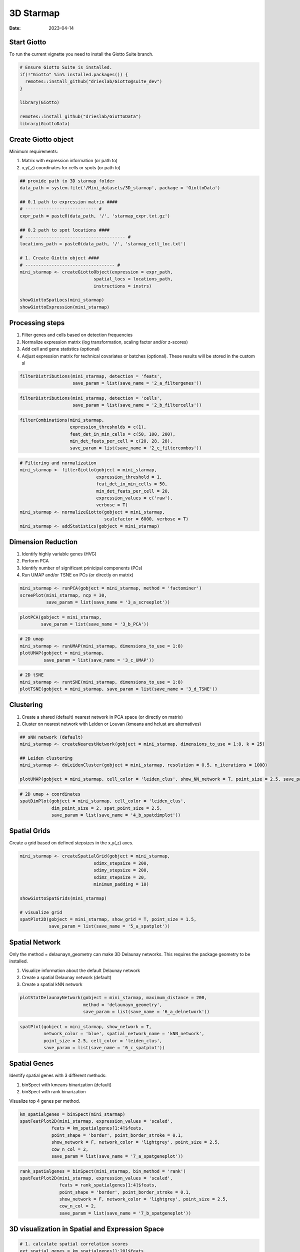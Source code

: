 ==========
3D Starmap 
==========

:Date: 2023-04-14

Start Giotto
============

To run the current vignette you need to install the Giotto Suite branch.

.. container:: cell

   .. code:: r
   
      # Ensure Giotto Suite is installed.
      if(!"Giotto" %in% installed.packages()) {
        remotes::install_github("drieslab/Giotto@suite_dev")
      }

      library(Giotto)
      
      remotes::install_github("drieslab/GiottoData")
      library(GiottoData)
      
Create Giotto object
====================

Minimum requirements:

1. Matrix with expression information (or path to)
2. x,y(,z) coordinates for cells or spots (or path to)

.. container:: cell

   .. code:: r 
      
      ## provide path to 3D starmap folder
      data_path = system.file('/Mini_datasets/3D_starmap', package = 'GiottoData')

      ## 0.1 path to expression matrix ####
      # --------------------------- #
      expr_path = paste0(data_path, '/', 'starmap_expr.txt.gz')

      ## 0.2 path to spot locations ####
      # -------------------------------------- #
      locations_path = paste0(data_path, '/', 'starmap_cell_loc.txt')

      # 1. Create Giotto object ####
      # ---------------------------------- #
      mini_starmap <- createGiottoObject(expression = expr_path,
                                  spatial_locs = locations_path,
                                  instructions = instrs)

      showGiottoSpatLocs(mini_starmap)
      showGiottoExpression(mini_starmap)

      
Processing steps
================

1. Filter genes and cells based on detection frequencies

2. Normalize expression matrix (log transformation, scaling factor and/or z-scores)

3. Add cell and gene statistics (optional)

4. Adjust expression matrix for technical covariates or batches (optional). These results will be stored in the custom sl

.. container:: cell

   .. code:: r
   
      filterDistributions(mini_starmap, detection = 'feats',
                          save_param = list(save_name = '2_a_filtergenes'))
                          
.. image:: https://github.com/PratishthaGuckhool/Giotto_site_suite/blob/master/inst/images/3DStarmap_images/2_a_filtergenes.png?raw=true
   :width: 50.0%
   
.. container:: cell

   .. code:: r
   
      filterDistributions(mini_starmap, detection = 'cells',
                          save_param = list(save_name = '2_b_filtercells'))

.. image:: https://github.com/PratishthaGuckhool/Giotto_site_suite/blob/master/inst/images/3DStarmap_images/2_b_filtercells.png?raw=true
   :width: 50.0%
   
.. container:: cell

   .. code:: r
   
      filterCombinations(mini_starmap,
                         expression_thresholds = c(1),
                         feat_det_in_min_cells = c(50, 100, 200),
                         min_det_feats_per_cell = c(20, 28, 28),
                         save_param = list(save_name = '2_c_filtercombos'))

.. image:: https://github.com/PratishthaGuckhool/Giotto_site_suite/blob/master/inst/images/3DStarmap_images/2_c_filtercombos.png?raw=true
   :width: 50.0%
   
.. container:: cell

   .. code:: r
   
      # Filtering and normalization
      mini_starmap <- filterGiotto(gobject = mini_starmap,
                                   expression_threshold = 1,
                                   feat_det_in_min_cells = 50,
                                   min_det_feats_per_cell = 20,
                                   expression_values = c('raw'),
                                   verbose = T)
      mini_starmap <- normalizeGiotto(gobject = mini_starmap,
                                      scalefactor = 6000, verbose = T)
      mini_starmap <- addStatistics(gobject = mini_starmap) 
      
Dimension Reduction
===================

1. Identify highly variable genes (HVG)

2. Perform PCA

3. Identify number of significant prinicipal components (PCs)

4. Run UMAP and/or TSNE on PCs (or directly on matrix)

.. container:: cell

   .. code:: r
   
      mini_starmap <- runPCA(gobject = mini_starmap, method = 'factominer')
      screePlot(mini_starmap, ncp = 30, 
                save_param = list(save_name = '3_a_screeplot'))

.. image:: https://github.com/PratishthaGuckhool/Giotto_site_suite/blob/master/inst/images/3DStarmap_images/3_a_screeplot.png?raw=true
   :width: 50.0%
   
.. container:: cell

   .. code:: r
   
      plotPCA(gobject = mini_starmap,
              save_param = list(save_name = '3_b_PCA'))

.. image:: https://github.com/PratishthaGuckhool/Giotto_site_suite/blob/master/inst/images/3DStarmap_images/3_b_PCA.png?raw=true
   :width: 50.0%
   
.. container:: cell

   .. code:: r
   
      # 2D umap
      mini_starmap <- runUMAP(mini_starmap, dimensions_to_use = 1:8)
      plotUMAP(gobject = mini_starmap,
               save_param = list(save_name = '3_c_UMAP'))

.. image:: https://github.com/PratishthaGuckhool/Giotto_site_suite/blob/master/inst/images/3DStarmap_images/3_c_UMAP.png?raw=true
   :width: 50.0%
   
.. container:: cell

   .. code:: r
   
      # 2D tSNE
      mini_starmap <- runtSNE(mini_starmap, dimensions_to_use = 1:8)
      plotTSNE(gobject = mini_starmap, save_param = list(save_name = '3_d_TSNE'))
      
.. image:: https://github.com/PratishthaGuckhool/Giotto_site_suite/blob/master/inst/images/3DStarmap_images/3_d_TSNE.png?raw=true
   :width: 50.0%
   
  
Clustering
==========

1. Create a shared (default) nearest network in PCA space (or directly on matrix)

2. Cluster on nearest network with Leiden or Louvan (kmeans and hclust are alternatives)

.. container:: cell

   .. code:: r
   
      ## sNN network (default)
      mini_starmap <- createNearestNetwork(gobject = mini_starmap, dimensions_to_use = 1:8, k = 25)

      ## Leiden clustering
      mini_starmap <- doLeidenCluster(gobject = mini_starmap, resolution = 0.5, n_iterations = 1000)

      plotUMAP(gobject = mini_starmap, cell_color = 'leiden_clus', show_NN_network = T, point_size = 2.5, save_param = list(save_name = '4_a_UMAP'))

.. image:: https://github.com/PratishthaGuckhool/Giotto_site_suite/blob/master/inst/images/3DStarmap_images/4_a_UMAP.png?raw=true
   :width: 50.0%
   
.. container:: cell

   .. code:: r
   
      # 2D umap + coordinates
      spatDimPlot(gobject = mini_starmap, cell_color = 'leiden_clus',
                  dim_point_size = 2, spat_point_size = 2.5,
                  save_param = list(save_name = '4_b_spatdimplot'))

.. image:: https://github.com/PratishthaGuckhool/Giotto_site_suite/blob/master/inst/images/3DStarmap_images/4_b_spatdimplot.png?raw=true
   :width: 50.0%
   
Spatial Grids
=============

Create a grid based on defined stepsizes in the x,y(,z) axes.

.. container:: cell

   .. code:: r
   
      mini_starmap <- createSpatialGrid(gobject = mini_starmap,
                                  sdimx_stepsize = 200,
                                  sdimy_stepsize = 200,
                                  sdimz_stepsize = 20,
                                  minimum_padding = 10)
                                  
      showGiottoSpatGrids(mini_starmap)
      
      # visualize grid
      spatPlot2D(gobject = mini_starmap, show_grid = T, point_size = 1.5,
                 save_param = list(save_name = '5_a_spatplot'))

.. image:: https://github.com/PratishthaGuckhool/Giotto_site_suite/blob/master/inst/images/3DStarmap_images/5_a_spatplot.png?raw=true
   :width: 50.0%
   
Spatial Network
===============

Only the method = delaunayn_geometry can make 3D Delaunay networks. This requires the package geometry to be installed.

1. Visualize information about the default Delaunay network

2. Create a spatial Delaunay network (default)

3. Create a spatial kNN network

.. container:: cell

   .. code:: r
   
      plotStatDelaunayNetwork(gobject = mini_starmap, maximum_distance = 200, 
                              method = 'delaunayn_geometry',
                              save_param = list(save_name = '6_a_delnetwork'))

.. image:: https://github.com/PratishthaGuckhool/Giotto_site_suite/blob/master/inst/images/3DStarmap_images/6_a_delnetwork.png?raw=true
   :width: 50.0%
   
.. container:: cell

   .. code:: r
      mini_starmap = createSpatialNetwork(gobject = mini_starmap, minimum_k = 2, 
                                          maximum_distance_delaunay = 200, 
                                          method = 'Delaunay', 
                                          delaunay_method = 'delaunayn_geometry')
      mini_starmap = createSpatialNetwork(gobject = mini_starmap, minimum_k = 2, 
                                          method = 'kNN', k = 10)
      showGiottoSpatNetworks(mini_starmap)

      # visualize the two different spatial networks  
      spatPlot(gobject = mini_starmap, show_network = T,
               network_color = 'blue', spatial_network_name = 'Delaunay_network',
               point_size = 2.5, cell_color = 'leiden_clus',
               save_param = list(save_name = '6_b_spatplot'))

.. image:: https://github.com/PratishthaGuckhool/Giotto_site_suite/blob/master/inst/images/3DStarmap_images/6_b_spatplot.png?raw=true
   :width: 50.0%
   
.. container:: cell

   .. code:: r
   
      spatPlot(gobject = mini_starmap, show_network = T,
               network_color = 'blue', spatial_network_name = 'kNN_network',
               point_size = 2.5, cell_color = 'leiden_clus',
               save_param = list(save_name = '6_c_spatplot'))

.. image:: https://github.com/PratishthaGuckhool/Giotto_site_suite/blob/master/inst/images/3DStarmap_images/6_c_spatplot.png?raw=true
   :width: 50.0%
   
Spatial Genes
=============

Identify spatial genes with 3 different methods:

1. binSpect with kmeans binarization (default)
2. binSpect with rank binarization

Visualize top 4 genes per method.

.. container:: cell

   .. code:: r
   
      km_spatialgenes = binSpect(mini_starmap)
      spatFeatPlot2D(mini_starmap, expression_values = 'scaled', 
                  feats = km_spatialgenes[1:4]$feats,
                  point_shape = 'border', point_border_stroke = 0.1,
                  show_network = F, network_color = 'lightgrey', point_size = 2.5,
                  cow_n_col = 2,
                  save_param = list(save_name = '7_a_spatgeneplot'))

.. image:: https://github.com/PratishthaGuckhool/Giotto_site_suite/blob/master/inst/images/3DStarmap_images/7_a_spatgeneplot.png?raw=true
   :width: 50.0%
   
.. container:: cell

   .. code:: r
   
       rank_spatialgenes = binSpect(mini_starmap, bin_method = 'rank')
       spatFeatPlot2D(mini_starmap, expression_values = 'scaled', 
                      feats = rank_spatialgenes[1:4]$feats,
                      point_shape = 'border', point_border_stroke = 0.1,
                      show_network = F, network_color = 'lightgrey', point_size = 2.5,
                      cow_n_col = 2,
                      save_param = list(save_name = '7_b_spatgeneplot'))

.. image:: https://github.com/PratishthaGuckhool/Giotto_site_suite/blob/master/inst/images/3DStarmap_images/7_b_spatgeneplot.png?raw=true
   :width: 50.0%

3D visualization in Spatial and Expression Space
================================================

.. container:: cell

   .. code:: r
   
      # 1. calculate spatial correlation scores 
      ext_spatial_genes = km_spatialgenes[1:20]$feats
      spat_cor_netw_DT = detectSpatialCorFeats(mini_starmap,
                                               method = 'network', 
                                               spatial_network_name = 'Delaunay_network',
                                               subset_feats = ext_spatial_genes)

      # 2. cluster correlation scores
      spat_cor_netw_DT = clusterSpatialCorFeats(spat_cor_netw_DT, 
                                                 name = 'spat_netw_clus', k = 6)
      heatmSpatialCorFeats(mini_starmap, spatCorObject = spat_cor_netw_DT, 
                           use_clus_name = 'spat_netw_clus',
                           save_param = list(save_name = '8_a_heatmspatcor', units = 'in'))

.. image:: https://github.com/PratishthaGuckhool/Giotto_site_suite/blob/master/inst/images/3DStarmap_images/8_a_heatmspatcor.png?raw=true
   :width: 50.0%
   
.. container:: cell

   .. code:: r
   
      netw_ranks = rankSpatialCorGroups(mini_starmap, 
                                        spatCorObject = spat_cor_netw_DT, 
                                        use_clus_name = 'spat_netw_clus',
                                  save_param = list(save_name = '8_b_rankcorgroup'))

.. image:: https://github.com/PratishthaGuckhool/Giotto_site_suite/blob/master/inst/images/3DStarmap_images/8_b_rankcorgroup.png?raw=true
   :width: 50.0%
   
.. container:: cell

   .. code:: r
   
      top_netw_spat_cluster = showSpatialCorFeats(spat_cor_netw_DT, 
                                                  use_clus_name = 'spat_netw_clus',
                                                  selected_clusters = 6, 
                                                  show_top_feats = 1)

      cluster_genes_DT = showSpatialCorFeats(spat_cor_netw_DT, 
                                             use_clus_name = 'spat_netw_clus',
                                             show_top_feats = 1)
      cluster_genes = cluster_genes_DT$clus; names(cluster_genes) = cluster_genes_DT$feat_ID

      mini_starmap = createMetafeats(mini_starmap,
                                     feat_clusters = cluster_genes,
                                     name = 'cluster_metagene')
      spatCellPlot(mini_starmap,
                   spat_enr_names = 'cluster_metagene',
                   cell_annotation_values = netw_ranks$clusters,
                   point_size = 1.5, cow_n_col = 3,
                   save_param = list(save_name = '8_c_spatcellplot'))

.. image:: https://github.com/PratishthaGuckhool/Giotto_site_suite/blob/master/inst/images/3DStarmap_images/8_c_spatcellplot.png?raw=true
   :width: 50.0%   
      
3D Slicing
==========

Visualize cells in a virtual 2D cross section according to spatial coordinates.

The 2D cross section can be created using four different methods (parameter defined in createCrossSection function:

1. Equation: the plane is defined by a four element numerical vector (equation) in the form of c(A,B,C,D), corresponding to a plane with equation Ax+By+Cz=D

2. 3 points: the plane is define by the coordinates of 3 points, given by point1, point2, and point3

3. Point and norm vector: the plane is defined by the coordinates of one point (point1) in the plane and the coordinates of one norm vector (normVector) to the plane.

4. Point and two plane vector: the plane is defined by the coordinates of one point (point1) in the plane and the coordinates of two vectors (planeVector1, planeVector2) in the plane.

.. container:: cell

   .. code:: r
   
      # create cross section
      mini_starmap = createCrossSection(mini_starmap,
                                        method="equation",
                                        equation=c(0,1,1,8),
                                        extend_ratio = 0.2,
                                        cell_distance_estimate_method = "mean",
                                        thickness_unit = "cell",
                                        slice_thickness = 2,
                                        mesh_grid_n = 20)


      # show cross section
      insertCrossSectionSpatPlot3D(gobject = mini_starmap,
                                   crossSection_obj = crossSection_obj,
                                   cell_color = 'leiden_clus',
                                   axis_scale = 'cube',
                                   point_size = 2,
                                   save_param = list(save_name = '9_a_insertcross'))

.. image:: https://github.com/PratishthaGuckhool/Giotto_site_suite/blob/master/inst/images/3DStarmap_images/9_a_insertcross.png?raw=true
   :width: 50.0%
   
.. container:: cell

   .. code:: r
   
      insertCrossSectionGenePlot3D(gobject = mini_starmap,
                                   crossSection_obj = crossSection_obj,
                                   expression_values = 'scaled',
                                   axis_scale = "cube",
                                   genes = "Slc17a7",
                                   save_param = list(save_name = '9_b_insertcrossgene'))

      # for cell annotation
      crossSectionPlot(gobject = mini_starmap,
                       crossSection_obj = crossSection_obj,
                       point_size = 2, point_shape = "border",
                       cell_color = "leiden_clus",
                       save_param = list(save_name = '9_c_crossplot'))

.. image:: https://github.com/PratishthaGuckhool/Giotto_site_suite/blob/master/inst/images/3DStarmap_images/9_c_crossplot.png?raw=true
   :width: 50.0%
   
.. container:: cell

   .. code:: r
   
      crossSectionPlot3D(gobject = mini_starmap,
                         crossSection_obj = crossSection_obj,
                         point_size = 2, cell_color = "leiden_clus",
                         axis_scale = "cube",
                         save_param = list(save_name = '9_c_crossplot3D'))
   
      # for gene expression
      crossSectionGenePlot(gobject = mini_starmap,
                           crossSection_obj = crossSection_obj,
                           genes = "Slc17a7",
                           point_size = 2,
                           point_shape = "border",
                           cow_n_col = 1.5,
                           expression_values = 'scaled',
                           save_param = list(save_name = '9_d_crossgeneplot'))

.. image:: https://github.com/PratishthaGuckhool/Giotto_site_suite/blob/master/inst/images/3DStarmap_images/9_d_crossgeneplot.png?raw=true
   :width: 50.0%
   
